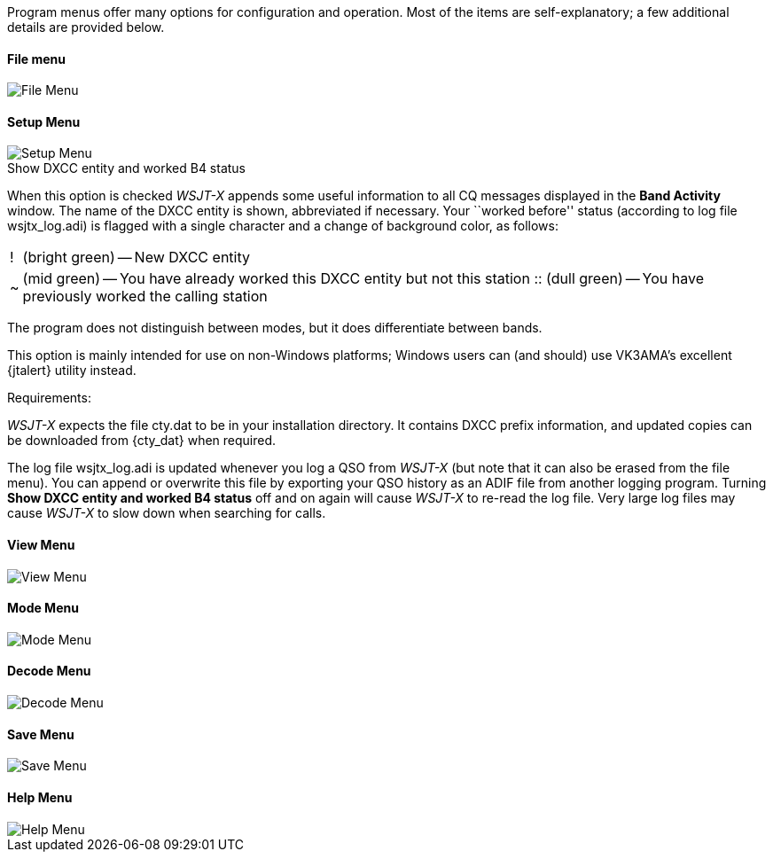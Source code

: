 // Status=review

Program menus offer many options for configuration and operation.
Most of the items are self-explanatory; a few additional details
are provided below.

[[FILE_MENU]]
==== File menu
image::images/file-menu.png[align="left",alt="File Menu"]

[[SETUP_MENU]]
==== Setup Menu
image::images/setup-menu.png[align="left",alt="Setup Menu"]

.Show DXCC entity and worked B4 status

When this option is checked _WSJT-X_ appends some useful information
to all CQ messages displayed in the *Band Activity* window.  The name of
the DXCC entity is shown, abbreviated if necessary.  Your ``worked
before'' status (according to log file +wsjtx_log.adi+) is flagged
with a single character and a change of background color, as follows:

[horizontal]
!::  (bright green) -- New DXCC entity
~::  (mid green) -- You have already worked this DXCC entity but not 
this station
 ::  (dull green) -- You have previously worked the calling station

The program does not distinguish between modes, but it does
differentiate between bands.  

This option is mainly intended for use
on non-Windows platforms; Windows users can (and should) use VK3AMA's
excellent {jtalert} utility instead.

.Requirements:

_WSJT-X_ expects the file +cty.dat+ to be in your installation
directory.  It contains DXCC prefix information, and updated copies
can be downloaded from {cty_dat} when required.

The log file +wsjtx_log.adi+ is updated whenever you log a QSO from
_WSJT-X_ (but note that it can also be erased from the file menu). You
can append or overwrite this file by exporting your QSO history as an
ADIF file from another logging program.  Turning *Show DXCC entity and
worked B4 status* off and on again will cause _WSJT-X_ to re-read the
log file.  Very large log files may cause _WSJT-X_ to slow down when
searching for calls.

[[VIEW_MENY]]
==== View Menu
image::images/view-menu.png[align="left",alt="View Menu"]

[[MODE_MENU]]
==== Mode Menu
image::images/mode-menu.png[align="left",alt="Mode Menu"]

[[DECODE_MENU]]
==== Decode Menu
image::images/decode-menu.png[align="left",alt="Decode Menu"]

[[SAVE_MENU]]
==== Save Menu
image::images/save-menu.png[align="left",alt="Save Menu"]

[[HELP_MENU]]
==== Help Menu
image::images/help-menu.png[align="left",alt="Help Menu"]
